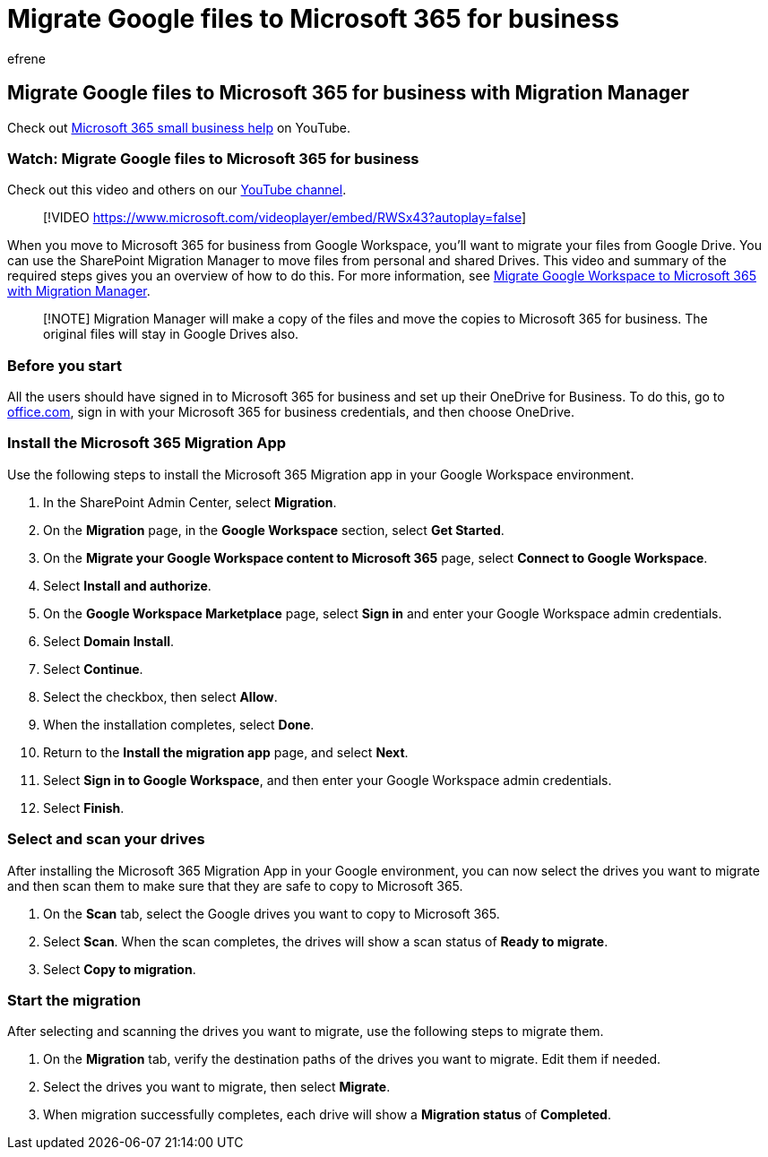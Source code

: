 = Migrate Google files to Microsoft 365 for business
:audience: Admin
:author: efrene
:description: Learn how to migrate Google files to Microsoft 365 for business by using the SharePoint Migration Manager.
:f1.keywords: ["NOCSH"]
:manager: scotv
:monikerRange: o365-worldwide
:ms.author: efrene
:ms.collection: ["highpri", "M365-subscription-management", "Adm_O365"]
:ms.custom: ["VSBFY23", "AdminSurgePortfolio", "adminvideo"]
:ms.localizationpriority: medium
:ms.service: o365-administration
:ms.topic: article
:search.appverid: ["BCS160", "MET150", "MOE150"]

== Migrate Google files to Microsoft 365 for business with Migration Manager

Check out https://go.microsoft.com/fwlink/?linkid=2197659[Microsoft 365 small business help] on YouTube.

=== Watch: Migrate Google files to Microsoft 365 for business

Check out this video and others on our https://go.microsoft.com/fwlink/?linkid=2198217[YouTube channel].

____
[!VIDEO https://www.microsoft.com/videoplayer/embed/RWSx43?autoplay=false]
____

When you move to Microsoft 365 for business from Google Workspace, you'll want to migrate your files from Google Drive.
You can use the SharePoint Migration Manager to move files from personal and shared Drives.
This video and summary of the required steps gives you an overview of how to do this.
For more information, see link:/sharepointmigration/mm-google-overview[Migrate Google Workspace to Microsoft 365 with Migration Manager].

____
[!NOTE] Migration Manager will make a copy of the files and move the copies to Microsoft 365 for business.
The original files will stay in Google Drives also.
____

=== Before you start

All the users should have signed in to Microsoft 365 for business and set up their OneDrive for Business.
To do this, go to https://office.com[office.com], sign in with your Microsoft 365 for business credentials, and then choose OneDrive.

=== Install the Microsoft 365 Migration App

Use the following steps to install the Microsoft 365 Migration app in your Google Workspace environment.

. In the SharePoint Admin Center, select *Migration*.
. On the *Migration* page, in the *Google Workspace* section, select *Get Started*.
. On the *Migrate your Google Workspace content to Microsoft 365* page, select *Connect to Google Workspace*.
. Select *Install and authorize*.
. On the *Google Workspace Marketplace* page, select *Sign in* and enter your Google Workspace admin credentials.
. Select *Domain Install*.
. Select *Continue*.
. Select the checkbox, then select *Allow*.
. When the installation completes, select *Done*.
. Return to the *Install the migration app* page, and select *Next*.
. Select *Sign in to Google Workspace*, and then enter your Google Workspace admin credentials.
. Select *Finish*.

=== Select and scan your drives

After installing the Microsoft 365 Migration App in your Google environment, you can now select the drives you want to migrate and then scan them to make sure that they are safe to copy to Microsoft 365.

. On the *Scan* tab, select the Google drives you want to copy to Microsoft 365.
. Select *Scan*.
When the scan completes, the drives will show a scan status of *Ready to migrate*.
. Select *Copy to migration*.

=== Start the migration

After selecting and scanning the drives you want to migrate, use the following steps to migrate them.

. On the *Migration* tab, verify the destination paths of the drives you want to migrate.
Edit them if needed.
. Select the drives you want to migrate, then select *Migrate*.
. When migration successfully completes, each drive will show a *Migration status* of *Completed*.
